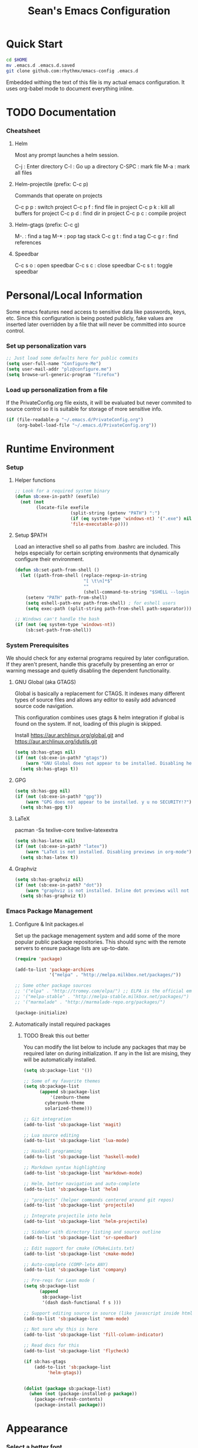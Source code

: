 #+TITLE: Sean's Emacs Configuration


* Quick Start

#+begin_src bash
  cd $HOME
  mv .emacs.d .emacs.d.saved
  git clone github.com:rhythmx/emacs-config .emacs.d
#+end_src

  Embedded withing the text of this file is my actual emacs
  configuration. It uses org-babel mode to document everything inline.

* TODO Documentation

*** Cheatsheet
***** Helm

      Most any prompt launches a helm session.

      C-j   : Enter directory
      C-l   : Go up a directory
      C-SPC : mark file
      M-a   : mark all files

***** Helm-projectile (prefix: C-c p)

      Commands that operate on projects

      C-c p p : switch project
      C-c p f : find file in project 
      C-c p k : kill all buffers for project
      C-c p d : find dir in project
      C-c p c : compile project
      
***** Helm-gtags (prefix: C-c g)

      M-. : find a tag
      M-* : pop tag stack
      C-c g t : find a tag
      C-c g r : find references

***** Speedbar

      C-c s o : open speedbar
      C-c s c : close speedbar
      C-c s t : toggle speedbar

* Personal/Local Information

  Some emacs features need access to sensitive data like passwords,
  keys, etc. Since this configuration is being posted publicly, fake
  values are inserted later overridden by a file that will never be
  committed into source control.



*** Set up personalization vars

    #+begin_src emacs-lisp
      ;; Just load some defaults here for public commits 
      (setq user-full-name "Configure-Me")
      (setq user-mail-addr "plz@configure.me")
      (setq browse-url-generic-program "firefox")
    #+end_src

*** Load up personalization from a file

      If the PrivateConfig.org file exists, it will be evaluated but
      never commited to source control so it is suitable for storage
      of more sensitive info.

    #+begin_src emacs-lisp
      (if (file-readable-p "~/.emacs.d/PrivateConfig.org")
          (org-babel-load-file "~/.emacs.d/PrivateConfig.org"))
    #+end_src

* Runtime Environment

*** Setup

***** Helper functions

	  #+begin_src emacs-lisp
        ;; Look for a required system binary
        (defun sb:exe-in-path? (exefile)
          (not (not
                (locate-file exefile
                             (split-string (getenv "PATH") ":")
                             (if (eq system-type 'windows-nt) '(".exe") nil)
                             'file-executable-p))))
	  #+end_src

***** Setup $PATH 
	  
	  Load an interactive shell so all paths from .bashrc are
	  included. This helps especially for certain scripting
	  environments that dynamically configure their environment. 

	  #+begin_src emacs-lisp
		(defun sb:set-path-from-shell ()
		  (let ((path-from-shell (replace-regexp-in-string
								  "[ \t\n]*$"
								  ""
								  (shell-command-to-string "$SHELL --login -c 'echo $PATH'"))))
			(setenv "PATH" path-from-shell)
			(setq eshell-path-env path-from-shell) ; for eshell users
			(setq exec-path (split-string path-from-shell path-separator))))

		;; Windows can't handle the bash
		(if (not (eq system-type 'windows-nt))
			(sb:set-path-from-shell))
	  #+end_src


*** System Prerequisites

	We should check for any external programs required by later
	configuration. If they aren't present, handle this gracefully by
	presenting an error or warning message and quietly disabling the
	dependent functionality.

***** GNU Global (aka GTAGS)
	  
	  Global is basically a replacement for CTAGS. It indexes many
	  different types of source files and allows any editor to easily
	  add advanced source code navigation.

	  This configuration combines uses gtags & helm integration if
	  global is found on the system. If not, loading of this plugin is
	  skipped.

	  Install https://aur.archlinux.org/global.git and https://aur.archlinux.org/idutils.git

	  #+begin_src emacs-lisp
            (setq sb:has-gtags nil)
            (if (not (sb:exe-in-path? "gtags"))
                (warn "GNU Global does not appear to be installed. Disabling helm+gtags")
              (setq sb:has-gtags t))
	  #+end_src

***** GPG
	  
	  #+begin_src emacs-lisp
            (setq sb:has-gpg nil)
            (if (not (sb:exe-in-path? "gpg"))
                (warn "GPG does not appear to be installed. y u no SECURITY!?")
              (setq sb:has-gpg t))
	  #+end_src
	  
	  
***** LaTeX

	  pacman -Ss texlive-core texlive-latexextra

	  #+begin_src emacs-lisp
            (setq sb:has-latex nil)
            (if (not (sb:exe-in-path? "latex"))
                (warn "LaTeX is not installed. Disabling previews in org-mode")
              (setq sb:has-latex t))
	  #+end_src


***** Graphviz

	  #+begin_src emacs-lisp
            (setq sb:has-graphviz nil)
            (if (not (sb:exe-in-path? "dot"))
                (warn "graphviz is not installed. Inline dot previews will not be available")
              (setq sb:has-graphviz t))
	  #+end_src

*** Emacs Package Management

***** Configure & Init packages.el

      Set up the package menagement system and add some of the more
      popular public package repositories. This should sync with the
      remote servers to ensure package lists are up-to-date.

      #+begin_src emacs-lisp
      	(require 'package)

      	(add-to-list 'package-archives
                   	 '("melpa" . "http://melpa.milkbox.net/packages/"))

      	;; Some other package sources
      	;; '("elpa" . "http://tromey.com/elpa/") ;; ELPA is the official emacs repo (iirc?)
      	;; '("melpa-stable" . "http://melpa-stable.milkbox.net/packages/")
      	;; '("marmalade" . "http://marmalade-repo.org/packages/")

      	(package-initialize)
      #+end_src

***** Automatically install required packages

******* TODO Break this out better 

      You can modify the list below to include any packages that may be
      required later on during initialization. If any in the list are
      mising, they will be automatically installed.

      #+begin_src emacs-lisp
	(setq sb:package-list '())

	;; Some of my favorite themes
	(setq sb:package-list
	      (append sb:package-list
		      '(zenburn-theme
			cyberpunk-theme
			solarized-theme)))
		      
	;; Git integration
	(add-to-list 'sb:package-list 'magit)

	;; Lua source editing 
	(add-to-list 'sb:package-list 'lua-mode)                

	;; Haskell programming
	(add-to-list 'sb:package-list 'haskell-mode)

	;; Markdown syntax highlighting
	(add-to-list 'sb:package-list 'markdown-mode)

	;; Helm, better navigation and auto-complete  
	(add-to-list 'sb:package-list 'helm)

	;; "projects" (helper commands centered around git repos)
	(add-to-list 'sb:package-list 'projectile)                

	;; Integrate projectile into helm
	(add-to-list 'sb:package-list 'helm-projectile)

	;; Sidebar with directory listing and source outline 
	(add-to-list 'sb:package-list 'sr-speedbar)                

	;; Edit support for cmake (CMakeLists.txt)
	(add-to-list 'sb:package-list 'cmake-mode)

	;; Auto-complete (COMP-lete ANY)
	(add-to-list 'sb:package-list 'company)

	;; Pre-reqs for Lean mode (
	(setq sb:package-list
	      (append
	       sb:package-list
	       '(dash dash-functional f s )))

	;; Support editing source in source (like javascript inside html)
	(add-to-list 'sb:package-list 'mmm-mode)

	;; Not sure why this is here
	(add-to-list 'sb:package-list 'fill-column-indicator)         

	;; Read docs for this 
	(add-to-list 'sb:package-list 'flycheck)

	(if sb:has-gtags
	    (add-to-list 'sb:package-list
			 'helm-gtags))


	(dolist (package sb:package-list)
	  (when (not (package-installed-p package))
	    (package-refresh-contents)
	    (package-install package)))
      #+end_src

* Appearance
  
*** Select a better font. 

    Consolas is my favorite, but it's only available by default in
    Windows. However it's easy enough to install the Microsoft
    TrueType fonts in *nix.

    #+begin_src emacs-lisp
      ; List of fonts in order of preference
      (setq sb:preferred-fonts 
        '(
           "Consolas" 
           "Courier New" 
           "terminus" 
           "DejaVu Sans Mono"
        )
      )

      (defun sb:set-font (fontlist)
        (if (find-font  (font-spec :name (car fontlist)))

            ; Font exists, so set it
            (progn (set-frame-font (car fontlist))
                   (set-face-attribute 'default nil :height 120))

            ; Font not found, move on to next
            (progn (sb:set-font (cdr fontlist)))))

      (when (display-graphic-p)
            (sb:set-font sb:preferred-fonts))
    #+end_src

*** Remove all of the UI

    I don't like looking at a bunch of menus and scrollbars. This goes
    double when I'm on one of my smaller laptops where screen space is
    premium.

    #+begin_src emacs-lisp
      (scroll-bar-mode 0)
      (menu-bar-mode 0)
      (tool-bar-mode 0)
    #+end_src
    
*** Default Theme

    You can set per-mode themes later on

    #+begin_src emacs-lisp
      (load-theme 'cyberpunk t)
    #+end_src

*** Fullscreen mode [F11 key]

    Here I define a function that will toggle fullscreen mode on/off.

    #+begin_src emacs-lisp
      (defun toggle-fullscreen (&optional f)
        (interactive)
        (let ((current-value (frame-parameter nil 'fullscreen)))
          (set-frame-parameter nil 'fullscreen
            (if (equal 'fullboth current-value)
              (if (boundp 'old-fullscreen) old-fullscreen nil)
              (progn (setq old-fullscreen current-value)
                'fullboth)))))
      (global-set-key [f11] 'toggle-fullscreen)

      ; Uncomment to auto-fullscreen on startup
      ;(toggle-fullscreen)
    #+end_src

*** Transparency 

    #+begin_src emacs-lisp
    ;  (set-frame-parameter (selected-frame) 'alpha '(93 50))
    #+end_src

*** Show line and column numbers in status bar
    #+begin_src emacs-lisp
      (linum-mode 0)
      (line-number-mode 1)
      (column-number-mode 1)
    #+end_src
* Default Emacs Behaviors
*** No startup screen

    #+begin_src emacs-lisp
      (setq inhibit-startup-screen t)
    #+end_src

*** Get rid of annoying backup files (Foo.bar~)

    This forces all backup files into a single system-wide directory
    so that they don't pollute the whole filesytem.

    #+begin_src emacs-lisp
      (setq backup-by-copying t
	    backup-directory-alist '(("." . "~/.saves")))
    #+end_src

* Setup Modes


*** Helm (auto complete for most prompts)

    A good intro to helm is available at
    http://tuhdo.github.io/helm-intro.html

    #+begin_src emacs-lisp
      (require 'helm-config)
      (helm-mode 1)
      (global-set-key (kbd "C-x C-f") 'helm-find-files)
    #+end_src

*** Org System (Notes/Agendas/Journal/Wiki)

***** General Org Mode

******* Inline LaTeX

		Preview with "C-c C-x C-l"

		#+begin_src emacs-lisp
          ;; Make math mode previews look better
          (setq preview-scale-function 1.2)
          (setq preview-fast-conversion 'off)
          (setq org-format-latex-options (plist-put org-format-latex-options :scale 1.6))
		#+end_src
***** Personalized 
      Load org system config from file share, if present. One day I
      might make an example layout and commit that publicly too. Until
      then, just use your imaginations ;)
      
      #+begin_src emacs-lisp

      	; Determine root dir of org system based on system type (because
      	; windows paths are retarded)

      	(cond ((eq system-type 'gnu/linux) 
               (setq sb:orgdir "/storage/organizer"))
              ((eq system-type 'windows-nt)
               (setq sb:orgdir "Z:\\organizer"))
              (t
               (setq sb:orgdir "/")))

      	; Define some helper functions to keep path specs small

      	(defun sb:orgdircat (filename)
          (concat (file-name-as-directory sb:orgdir)  filename))

      	; Check that guessed paths are sane, assume connectivity problem if not

      	(if (and (file-directory-p sb:orgdir)
               	 (file-exists-p (sb:orgdircat "config.org")))
          	(org-babel-load-file (sb:orgdircat "config.org"))
          (warn "File server does not seem to be accessible"))

      #+end_src

*** Development Environment

***** Global settings

******* Spaces, not tabs
		#+begin_src emacs-lisp
          (setq indent-tabs-mode nil)
		#+end_src
***** Projectile (Project Management)

      #+begin_src emacs-lisp
      	(projectile-global-mode)
      	(setq projectile-completion-system 'helm)
      	(helm-projectile-on)
      #+end_src

***** GTags (Source navigation)
	  
	  #+begin_src emacs-lisp
            (setq helm-gtags-ignore-case t
                  helm-gtags-auto-update t
                  helm-use-input-at-cursor t
                  helm-gtags-pulse-at-cursor t
                  helm-gtags-prefix-key "\C-cg"
                  helm-gtags-suggested-key-mapping t)

            (require 'helm-gtags)
            ;; Enable helm-gtags-mode
            (add-hook 'dired-mode-hook 'helm-gtags-mode)
            (add-hook 'eshell-mode-hook 'helm-gtags-mode)
            (add-hook 'c-mode-hook 'helm-gtags-mode)
            (add-hook 'c++-mode-hook 'helm-gtags-mode)
            (add-hook 'asm-mode-hook 'helm-gtags-mode)

            (define-key helm-gtags-mode-map (kbd "C-c g a") 'helm-gtags-tags-in-this-function)
            (define-key helm-gtags-mode-map (kbd "C-j") 'helm-gtags-select)
            (define-key helm-gtags-mode-map (kbd "M-.") 'helm-gtags-dwim)
            (define-key helm-gtags-mode-map (kbd "M-,") 'helm-gtags-pop-stack)
            (define-key helm-gtags-mode-map (kbd "C-c <") 'helm-gtags-previous-history)
            (define-key helm-gtags-mode-map (kbd "C-c >") 'helm-gtags-next-history)
	  #+end_src

***** SR Speedbar (file browser / code outlining)
	  
	  Quick-access file browser that runs along side of a normal
	  window supporting outlines of source code structure.

	  #+begin_src emacs-lisp
        ;; Display on the left
        (setq sr-speedbar-right-side nil)

        ;; Setup quick on/off keys
        (global-set-key "\C-cso" 'sr-speedbar-open)
        (global-set-key "\C-csc" 'sr-speedbar-close)
        (global-set-key "\C-cst" 'sr-speedbar-toggle)
	  #+end_src

***** Magit (Git integration)

******* Screw the gawdy highlighting of diff

      	#+begin_src emacs-lisp
          (eval-after-load "magit"
          	(setq magit-highlight-section 0))
      	#+end_src

******* Magit wants to hide release notes via elisp now?

      	#+begin_src emacs-lisp
          (setq magit-last-seen-setup-instructions "1.4.0")
      	#+end_src
***** Flyspell (spell checking)
	  #+begin_src emacs-lisp
        (add-hook 'flyspell-mode-hook 'flyspell-buffer)
	  #+end_src

***** C/C++
      
******* Appearance / Tabbing
      	#+begin_src emacs-lisp
          (defun sb:c-general-hook ()
          	
          	;; Same indent style as used in the linux src tree 
          	(c-set-style "linux")

          	;; Prefer spaces over tabs, width=4
          	(setq c-basic-offset 4
                  indent-tabs-mode nil
                  default-tab-width 4)
          	
          	;; Display line numbers
          	(linum-mode)
          	(setq linum-format "%4d \u2502")

          	)

          (add-hook 'c-mode-hook 'sb:c-general-hook)
          (add-hook 'c++-mode-hook 'sb:c-general-hook)
      	#+end_src

******* Spell checking for comments, strings, etc
	    #+begin_src emacs-lisp
		  (add-hook 'c-mode-hook 'flyspell-prog-mode)
		  (add-hook 'c-mode-hook 'flyspell-buffer)
		  (add-hook 'c++-mode-hook 'flyspell-prog-mode)
		  (add-hook 'c++-mode-hook 'flyspell-buffer)
	    #+end_src

******* CEDET
		#+begin_src emacs-lisp
          (require 'cc-mode)
          (require 'semantic)

          (global-semanticdb-minor-mode 1)
          (global-semantic-idle-scheduler-mode 1)

          (defun sb:c-autocompletion ()
            (semantic-mode 1)
            (company-mode))

          (add-hook 'c-mode-hook 'sb:c-autocompletion)
          (add-hook 'c++-mode-hook 'sb:c-autocompletion)
		#+end_src
***** Assembler

      #+begin_src emacs-lisp
        (defun sb:asm-mode-hook ()
          (setq c-basic-offset 4
                indent-tabs-mode nil
                default-tab-width 4
                tab-stop-list (quote (4 8 12 16 20 24 28 32 36 40 44 48 52 56 60 
                                        64 68 72 76 80 84 88 92 96 100 104 108 112 116 120))
                ))

        (add-hook 'asm-mode-hook 'sb:asm-mode-hook)

        ;; Spell checking
        (add-hook 'asm-mode-hook 'flyspell-prog-mode)
      #+end_src

***** Haskell

      
******* Doc mode

      	#+begin_src emacs-lisp
          ;; Not totally sure what doc mode is yet... sounds like a good enough idea
          (add-hook 'haskell-mode-hook 'turn-on-haskell-doc-mode)
      	#+end_src

******* Indentation

      	#+begin_src emacs-lisp
          ;;(add-hook 'haskell-mode-hook 'turn-on-haskell-indentation)
          (add-hook 'haskell-mode-hook 'turn-on-haskell-indent)
          ;;(add-hook 'haskell-mode-hook 'turn-on-haskell-simple-indent) 
      	#+end_src

******* Spell check
	#+begin_src emacs-lisp
          (add-hook 'haskell-mode-hook 'flyspell-prog-mode)
	#+end_src
***** Agda

      #+begin_src emacs-lisp
        (if (executable-find "agda-mode")
            (load-file (let ((coding-system-for-read 'utf-8))
                         (shell-command-to-string "agda-mode locate"))))

        (custom-set-variables
         '(agda2-include-dirs 
           '( "/home/sean/code/agda-stdlib/src"
              "/home/sean/.cabal/share/x86_64-linux-ghc-7.10.1/Agda-2.4.2.3/lib/prim/"
              "/home/sean/code/agda-prelude/src"
              "." )))
        
        ;; Spell checker
        (add-hook 'agda-mode-hook 'flyspell-prog-mode)
      #+end_src
	  	  
***** Emacs Lisp
      #+begin_src emacs-lisp
        (defun sb:lisp-mode-hook ()

          ;; Display line numbers
          (linum-mode)
          (setq linum-format "%4d \u2502"))

        (add-hook 'emacs-lisp-mode-hook 'sb:lisp-mode-hook)

        ;; Spell checker
        (add-hook 'emacs-lisp-mode-hook 'flyspell-prog-mode)
      #+end_src

***** LaTeX

      Don't "word process", edit src.

******* Spell checking
	#+begin_src emacs-lisp
          (add-hook 'LaTeX-mode-hook 'flyspell-mode)
          (add-hook 'LaTeX-mode-hook 'flyspell-buffer)
	#+end_src
******* AUCTeX (disabled)

	    Disabled for now
	    
        #+begin_src emacs-lisp

          ;(load "auctex.el" nil t t)
          ;(load "preview-latex.el" nil t t)

          ;(require 'flymake)

          ;(defun flymake-get-tex-args (file-name)
          ;  (list "pdflatex"
          ;  (list "-file-line-error" "-draftmode" "-interaction=nonstopmode" file-name)))

          ;(add-hook 'LaTeX-mode-hook 'flymake-mode)

          ;(setq ispell-program-name "aspell") ; could be ispell as well, depending on your preferences
          ;(setq ispell-dictionary "english") ; this can obviously be set to any language your spell-checking program supports

          ;(add-hook 'LaTeX-mode-hook 'flyspell-mode)
          ;(add-hook 'LaTeX-mode-hook 'flyspell-buffer)

          ;(setq TeX-auto-save t)
          ;(setq TeX-parse-self t)
          ;(setq TeX-save-query nil)

        #+end_src
***** TXT
******* Spell checking
        #+begin_src emacs-lisp
          (add-hook 'text-mode-hook 'flyspell-mode)
          (add-hook 'text-mode-hook 'flyspell-buffer)
        #+end_src
***** CMake
	  #+begin_src emacs-lisp
        ;; Note that cmake goes at the front of the list because it needs to
        ;; take precedence over *.txt
        (setq auto-mode-alist
              (append
               '(("CMakeLists\\.txt\\'" . cmake-mode))
               '(("\\.cmake\\'" . cmake-mode))
               auto-mode-alist))
	  #+end_src

***** Lean

	  #+begin_src emacs-lisp
                ;; Set up lean-root path


                (setq lean-rootdir "~/code/lean")  ;; <=== YOU NEED TO MODIFY THIS

                (if (file-exists-p (concat lean-rootdir "/src/emacs/lean-mode.el"))
                    (progn
                      (setq-local lean-emacs-path
                                  (concat (file-name-as-directory lean-rootdir)
                                          (file-name-as-directory "src")
                                          "emacs"))
                      (add-to-list 'load-path (expand-file-name lean-emacs-path))
                      (require 'lean-mode)))

                (defun sb:lean-mode-hook ()
                  
                  ;; Display line numbers
                  (linum-mode)
                  (setq linum-format "%4d \u2502")
                  (local-set-key (kbd "\C-c\C-c") 
                                 (lambda ()
                                   (interactive)
                                   (save-buffer)
                                   (let ((current-prefix-arg ""))
                                     (lean-execute nil))))
                  (local-set-key (kbd "\C-c f") 
                                 (lambda ()
                                   (interactive)
                                   (lean-flycheck-toggle-use)
                                   (message "Lean Flychecking is %s"
                                            (if lean-flycheck-use "ON" "OFF")))))
                  
                (add-hook 'lean-mode-hook 'sb:lean-mode-hook)

                (setq lean-flycheck-checker-options '(
                                                      "-M"
                                                      "4096"
                                                      "--keep-going" "999"
                                                      "--flycheck"
                                                      "--flycheck-max-messages" "100"))



	  #+end_src

*** GnuPG / EasyPG
***** GPG Agent Issues
      
      Emacs and GPG2 don't play nicely together. Almost impossible
      to get a working config going for plain terminal mode and
      automatic-decryption.

      Except... I have no idea how to do this :(

      Emacs and GPG2/pinentry can not share a tty. Also, pinentry is
      impossible to disable from the command line in GPG2.

      #+begin_src emacs-lisp

      #+end_src

*** Markdown 

    
***** Setup autoload

    (this should probably happen by default already anyway, but hey...)

    #+begin_src emacs-lisp
	(autoload 'markdown-mode "markdown-mode"
		  "Major mode for editing Markdown files" t)
    #+end_src

***** Use markdown mode for *.md files (and others)

      #+begin_src emacs-lisp
	  (add-to-list 'auto-mode-alist '("\\.md\\'" . markdown-mode))
	  (add-to-list 'auto-mode-alist '("\\.markdown\\'" . markdown-mode))
      #+end_src
*** Others
***** eshell
	  #+begin_src emacs-lisp
        ;; Eshell-prompt (credit to thierryvolpiatto via https://github.com/emacs-helm/helm/issues/1153))
        (setq eshell-prompt-function
              #'(lambda nil
                  (concat
                   (getenv "USER")
                   "@"
                   (system-name)
                   ":"
                   (abbreviate-file-name (eshell/pwd))
                   (if (= (user-uid) 0) " # " " $ "))))

        ;; Compatibility 24.2/24.3
        (unless (fboundp 'eshell-pcomplete)
          (defalias 'eshell-pcomplete 'pcomplete))
        (unless (fboundp 'eshell-complete-lisp-symbol)
          (defalias 'eshell-complete-lisp-symbol 'lisp-complete-symbol))

        (add-hook 'eshell-mode-hook #'(lambda ()
                                        ;; Helm completion with pcomplete
                                        (setq eshell-cmpl-ignore-case t)
                                        (eshell-cmpl-initialize)
                                        (define-key eshell-mode-map [remap eshell-pcomplete] 'helm-esh-pcomplete)
                                        ;; Helm lisp completion
                                        (define-key eshell-mode-map [remap eshell-complete-lisp-symbol] 'helm-lisp-completion-at-point)
                                        ;; Helm completion on eshell history.
                                        (define-key eshell-mode-map (kbd "M-p") 'helm-eshell-history)
                                        ;; Eshell prompt
                                        (set-face-attribute 'eshell-prompt nil :foreground "DeepSkyBlue")
                                        ;; Allow yanking right now instead of returning "Mark set"
                                        ;;(push-mark)
                                        ))

        ;; Eshell history size
        (setq eshell-history-size 1000) ; Same as env var HISTSIZE.

        ;; Eshell-banner
        (setq eshell-banner-message (format "%s %s\nwith Emacs %s on %s"
                                            (propertize
                                             "Eshell session started on"
                                             'face '((:foreground "Goldenrod")))
                                            (propertize
                                             (format-time-string "%c")
                                             'face '((:foreground "magenta")))
                                            (propertize emacs-version
                                                        'face '((:foreground "magenta")))
                                            (propertize
                                             (with-temp-buffer
                                               (call-process "uname" nil t nil "-r")
                                               (buffer-string))
                                             'face '((:foreground "magenta")))))
	  #+end_src
***** ido | ido-ubiquitous (DEPRECATED by helm)

      interactive auto-completion for find-file, M-x, etc

      #+begin_src emacs-lisp
      ;;  (ido-mode t)
      ;;  (ido-ubiquitous-mode)
      #+end_src
